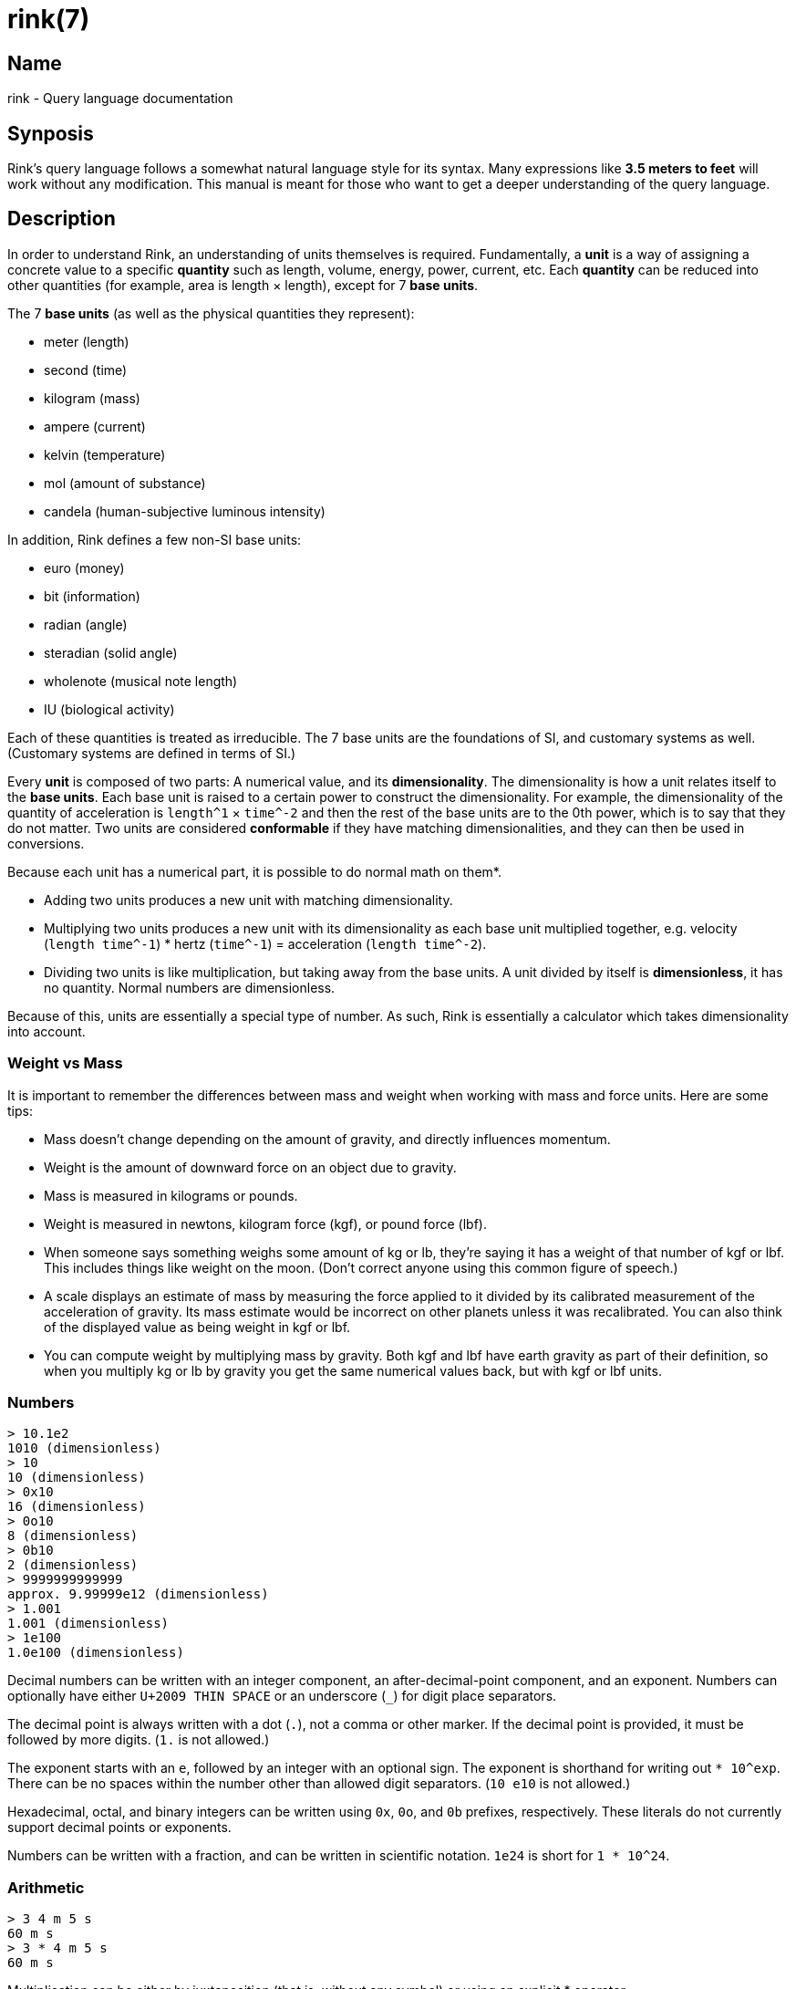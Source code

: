 ifndef::website[]
= rink(7)
:manmanual: Rink Manual
:mansource: Rink Manual

Name
----
rink - Query language documentation

Synposis
--------
endif::[]

Rink's query language follows a somewhat natural language style for its
syntax. Many expressions like *3.5 meters to feet* will work without any
modification. This manual is meant for those who want to get a deeper
understanding of the query language.

Description
-----------

In order to understand Rink, an understanding of units themselves is
required. Fundamentally, a *unit* is a way of assigning a concrete
value to a specific *quantity* such as length, volume, energy, power,
current, etc. Each *quantity* can be reduced into other quantities
(for example, area is length × length), except for 7 *base units*.

The 7 *base units* (as well as the physical quantities they represent):

* meter (length)
* second (time)
* kilogram (mass)
* ampere (current)
* kelvin (temperature)
* mol (amount of substance)
* candela (human-subjective luminous intensity)

In addition, Rink defines a few non-SI base units:

* euro (money)
* bit (information)
* radian (angle)
* steradian (solid angle)
* wholenote (musical note length)
* IU (biological activity)

Each of these quantities is treated as irreducible. The 7 base units
are the foundations of SI, and customary systems as well. (Customary
systems are defined in terms of SI.)

Every *unit* is composed of two parts: A numerical value, and its
*dimensionality*. The dimensionality is how a unit relates itself to
the *base units*. Each base unit is raised to a certain power to
construct the dimensionality. For example, the dimensionality of the
quantity of acceleration is `length^1` × `time^-2` and then the rest of
the base units are to the 0th power, which is to say that they do not
matter. Two units are considered *conformable* if they have matching
dimensionalities, and they can then be used in conversions.

Because each unit has a numerical part, it is possible to do normal
math on them*.

- Adding two units produces a new unit with matching dimensionality.
- Multiplying two units produces a new unit with its dimensionality as
  each base unit multiplied together, e.g. velocity (`length time^-1`) *
  hertz (`time^-1`) = acceleration (`length time^-2`).
- Dividing two units is like multiplication, but taking away from the
  base units. A unit divided by itself is *dimensionless*, it has no
  quantity. Normal numbers are dimensionless.

Because of this, units are essentially a special type of number. As
such, Rink is essentially a calculator which takes dimensionality into
account.

Weight vs Mass
~~~~~~~~~~~~~~

It is important to remember the differences between mass and weight
when working with mass and force units. Here are some tips:

- Mass doesn't change depending on the amount of gravity, and directly
  influences momentum.

- Weight is the amount of downward force on an object due to gravity.

- Mass is measured in kilograms or pounds.

- Weight is measured in newtons, kilogram force (kgf), or pound force
  (lbf).

- When someone says something weighs some amount of kg or lb, they're
  saying it has a weight of that number of kgf or lbf. This includes
  things like weight on the moon. (Don't correct anyone using this
  common figure of speech.)

- A scale displays an estimate of mass by measuring the force applied
  to it divided by its calibrated measurement of the acceleration of
  gravity. Its mass estimate would be incorrect on other planets
  unless it was recalibrated. You can also think of the displayed
  value as being weight in kgf or lbf.

- You can compute weight by multiplying mass by gravity. Both kgf and
  lbf have earth gravity as part of their definition, so when you
  multiply kg or lb by gravity you get the same numerical values back,
  but with kgf or lbf units.

Numbers
~~~~~~~

	> 10.1e2
	1010 (dimensionless)
	> 10
	10 (dimensionless)
	> 0x10
	16 (dimensionless)
	> 0o10
	8 (dimensionless)
	> 0b10
	2 (dimensionless)
	> 9999999999999
	approx. 9.99999e12 (dimensionless)
	> 1.001
	1.001 (dimensionless)
	> 1e100
	1.0e100 (dimensionless)

Decimal numbers can be written with an integer component, an
after-decimal-point component, and an exponent. Numbers can optionally
have either `U+2009 THIN SPACE` or an underscore (`_`) for digit place
separators.

The decimal point is always written with a dot (`.`), not a comma or
other marker. If the decimal point is provided, it must be followed by
more digits. (`1.` is not allowed.)

The exponent starts with an `e`, followed by an integer with an
optional sign. The exponent is shorthand for writing out `*
10^exp`. There can be no spaces within the number other than allowed
digit separators. (`10 e10` is not allowed.)

Hexadecimal, octal, and binary integers can be written using `0x`,
`0o`, and `0b` prefixes, respectively. These literals do not currently
support decimal points or exponents.

Numbers can be written with a fraction, and can be written in
scientific notation. `1e24` is short for `1 * 10^24`.

Arithmetic
~~~~~~~~~~

	> 3 4 m 5 s
	60 m s
	> 3 * 4 m 5 s
	60 m s

Multiplication can be either by juxtaposition (that is, without any
symbol) or using an explicit * operator.

	> 10 km / 5 m
	2000 (dimensionless)
	> 1|2 m
	0.5 m (length)

There are two division operators, for separate purposes. `/` has lower
precedence than multiplication, and is used mainly for separating two
halves of an entire expression. `|` has higher precedence than
multiplication, and is used mainly for fractions of integers.

	> 1 * 2 + 1 * 2
	4 (dimensionless)
	> 12 meters + 5 feet
	13.524 m (length)

Addition and subtraction have lower precedence than multiplication and
division.

	> 12 ft^2
	435483/390625, approx. 1.114836 m^2 (area)

Powers have higher precedence than multiplication. Both `^` and `**`
can be used.

	> 11 mod 3
	2  (dimensionless)
	> meter mod foot
	85.6 millimeter (length)

The `mod` operator can be used to find the remainder of division. It has
the same precedence as `*`. Requires both inputs to have the same
dimensionality.

	> 1 << 24
	16777216  (dimensionless)
	> 16 >> 2

Equivalent to multiplying or dividing by a power of two. The right side
must be dimensionless.

	4  (dimensionless)
	> 0b1010 and 0b1100 to base 2
	1000  (dimensionless)
	> 0b1010 or 0b1100 to base 2
	1110  (dimensionless)
	> 0b1010 xor 0b1100 to base 2
	110  (dimensionless)

Bitwise operators are supported. The inputs must be dimensionless, and
also must be integers.

Temperature
~~~~~~~~~~~

	> 12 °C
	285.15 K (temperature)

Temperature scales are operators with higher precedence than addition,
and lower than multiplication. See the <<temperature-conversions>>
section for more detailed syntax.

Inline Definitions
~~~~~~~~~~~~~~~~~~

	> 2000 kcal -> potato = 164 kcal
	500/41, approx. 12.19512 potato (energy)

An equals expression is one which simultaneously defines a new unit
with the right-hand side, names it using the left-hand side, and then
produces it as its result. This is useful for customizing the output
of the right-hand side of a conversion or converting into things that
don't currently have units such as the amount of calories in a potato.

Custom base units
~~~~~~~~~~~~~~~~~

	> 12 'core' hour / 3 'core' -> minutes
	240 minutes (time)

A unit name which is wrapped in quotation marks will not be checked
for whether it exists when it is evaluated. This means you can wrap
anything in quotes to in effect produce a new *base unit* for the
purposes of a single calculation. This can be useful for doing
calculations in terms of things which are otherwise dimensionless.

Previous results
~~~~~~~~~~~~~~~~

	> 100 ohm + 50 ohm
	150 ohm (resistance)
	> ANS * 10 mA
	1.5 volt (electrical_potential)

The result of the previous query can be accessed with `_`, `ans` or
`ANS`, which can be convenient for breaking up calculations into
multiple steps. Note that when rink returns an error occurs, the
previous result is kept. Also, currently only the results of
mathematical expressions are stored, the results for conversions aren't.

Prefixes
~~~~~~~~

Units can be prefixed with SI prefixes as well as a number of non-SI
prefixes, such as: quarter, double, kibi, mebi, ⅞.

Rink will accept plural unit names as well.

Conversions
~~~~~~~~~~~

	> meter -> feet
	3.280839 foot (length)
	> 12 °C -> °F
	53.6 °F (temperature)

Conversions are done with the `->`, `to`, `in` operators.

The left hand side of the conversion is an arbitrary expression, and
the right hand side is one of:

- An arbitrary expression
- A temperature scale (celsius, fahrenheit, and several historical
  scales)
- A unit list (e.g. `hour;min;sec`)
- A timezone (e.g. `"US/Pacific"`)

Unit lists
^^^^^^^^^^

	> 2^17 seconds -> hour;min;sec
	36 hour, 24 minute, 32 s (time)
	> 2 km -> mi;ft
	1 mile, 1281.679 foot (length)
	> liter -> cup;tbsp;tsp
	4 uscup, 3 ustablespoon, 1.884136 usteaspoon (volume)

A unit list is a comma- or semicolon- delimited list of units with the
same dimensionality, which can be used for breaking down numbers into
more familiar quantities.

[#temperature-conversions]
Temperature conversion
^^^^^^^^^^^^^^^^^^^^^^

	> 12 °C
	285.15 K (temperature)
	> 12 degC
	285.15 K (temperature)
	> 12 celsius
	285.15 K (temperature)

Temperature scales in Rink are handled a little specially, because
only Kelvin and Rankine (the absolute zero version of Fahrenheit)
start at absolute zero. As such, they are *operators*, not
units. These operators have looser binding precedence than
multiplication, but tighter than addition.

Available temperature scales:

`degC`, `°C`, `celsius`, `℃`::
	**Celsius**, the standard scale in most countries.

`degF`, `°F`, `fahrenheit`, `℉`::
	**Fahrenheit**, the scale used in households across the United States.

`degRé`, `°Ré`, `degRe`, `°Re`, `réaumur`, `reaumur`::
	**Réaumur**, A historical scale once used throughout Europe.

`degRø`, `°Rø`, `degRo`, `°Ro`, `rømer`, `romer`::
	**Romer**, Another historical scale.

`degN`, `°N`, `degnewton`::
	**Newton**, A historical scale created by Isaac Newton.

`degDe`, `°De`, `delisle`::
	**Delisle**, A historical scale which, alongside the original
	Celsius scale, is reversed from the scales we are used to today. Its
	zero point is boiling water, and the freezing point of water is
	150°De.

Note that these temperature scale measurements are *absolute*
measurements, not *differences*. If you wish to say something like "a
difference of 1°C", then you must use the absolute scale for the scale
you're using. These are:

- For Celsius, kelvin `K`
- For Fahrenheit, Rankine `degR`
- For Réaumur, `reaumur_absolute` (absolute as in the zero point is absolute zero)
- For Rømer, `romer_absolute`
- For Newton, `newton_absolute`
- For Delisle, `delisle_absolute`

Numeric base conversion
^^^^^^^^^^^^^^^^^^^^^^^

	> 1000 -> hex
	3e8 (dimensionless)
	> 10000 -> base 36
	7ps (dimensionless)
	> pi meter -> hex meter
	approx. 3.243f6a meter (length)

Base modifiers are specified with `base` followed by a number,
followed by the rest of your conversion. Allowed bases are currently 2
through 36. There are some special base names which are also
recognized:

`hex`, `hexadecimal`, `base16`::
	Base 16.

`oct`, `octal`, `base8`::
	Base 8.

`bin`, `binary`, `base2`::
	Base 2.

Number representation modifiers
^^^^^^^^^^^^^^^^^^^^^^^^^^^^^^^

	> 2^128 -> digits
	340282366920938463463374607431768211456 (dimensionless)
	> 1/3937 -> digits
	0.[000254000508001016002032004064008128016256032512065024130048260096520193040386080772161544323088646177292354584709169418338836677673355346710693421386842773685547371094742189484378968757937515875031750063500127, period 210]...  (dimensionless)
	> googol -> digits
	10000000000000000000000000000000000000000000000000000000000000000000000000000000000000000000000000000 (dimensionless)
	> mass of electron -> eng
	approx. 910.9383e-33 kilogram (mass)
	> 3 foot -> frac
	1143/1250 meter (length)

Digits modifiers are specified with `digits` optionally followed by a
number, before the base modifier and before the rest of the
conversion. Any number of digits are allowed, but large amounts may
not succeed.

The function of this modifier is that it forces the entire integer
part to be printed (i.e., scientific notation will *not* be used), and
then it prints an additional *n* digits, using the default if not
specified.

Trancendental numbers currently cannot be precisely represented, so
asking for many digits of pi or e will produce unsatisfying results.

Rink makes an attempt to find recurring decimals. If you ask it to print
enough digits, it will find them.

Trigonometric and logarithmic functions are currently implemented
using a machine-float fallback, because their results cannot be
precisely represented as finite rationals. Because of this, asking for
many digits of such numbers will also produce unsatisfying results.

`frac`, `fraction`, `ratio` are all equivalent. They will print
the rational fraction that Rink internally represents the number using.

`sci`, `scientific` will force the use of scientific notation, even for
small numbers.

`eng`, `engineering` are similar to the default format, where it uses
scientific notation only for large numbers. However, when it does use
scientific notation, it rounds down to every third power.

Units for
^^^^^^^^^

	> units for power
	Units for kg m^2 / s^3 (power): VA, airwatt, boilerhorsepower, brhorsepower,
	donkeypower, electrichorsepower, horsepower, lusec, mbh, metrichorsepower,
	poncelet, sccm, sccs, scfh, scfm, slph, slpm, solarluminosity,
	tonrefrigeration, waterhorsepower, watt

The *units for*, *units of*, and *units* commands will find more units
which match the dimensionality of the one specified.

Factorization
^^^^^^^^^^^^^

	> factorize velocity
	Factorizations: velocity;  frequency length;  area viscosity;
	acceleration time;  length^2 viscosity
	> factorize power
	Factorizations: power;  force velocity;  radiant_intensity solid_angle;
	area radiosity;  length spectral_flux_wavelength;  radiation_dose spectral_exposure_frequency;
	spectral_irradiance_wavelength volume;  temperature thermal_conductance;
	energy frequency;  current^2 resistance;  ...

Unit factorization is what Rink names the process of finding
quantities which can be multiplied together to produce the original
quantity. This can be useful for discovering new ways to construct a
unit.

Search
^^^^^^

	> search milk
	Search results: milk (substance), mil (length), mile (length), mill (dimensionless), mi (length)

Allows you to search for units based on their names, returning up to 5
results and showing the associated physical quantity of the unit.

Date and time
~~~~~~~~~~~~~

	> #jan 01, 1970#
	1970-01-01 00:00:00 +00:00 (46 years ago)
	> now - #jan 01, 1970# -> gigaseconds
	1.472083 gigaseconds (time)
	> #2016-08-24# + 500 weeks
	2026-03-25 00:00:00 +00:00 (in 9 years)

In addition to handling units, Rink is also capable of doing some
calculations with dates and times.

Converting to a timezone:

	> now
	2022-08-08 21:19:56.990897100 -07:00 (now)
	> now -> "Europe/London"
	2022-08-09 05:20:03.656075600 BST (now)

Converting to a fixed offset:

	> now -> +01:00
	2022-08-09 05:20:30.080703900 +01:00 (now)

Inputting a time with an offset:

	> #apr 1, 2016 12:00:00 +01:00#
	2016-04-01 12:00:00 +01:00 (6 years ago)

Substances
~~~~~~~~~~

	> milk
	milk: density = 242 gram -> approx. 236588.2 millimeter^3
	> gallon milk
	milk: volume = approx. 3785411.7 millimeter^3; mass = 3.872 kilogram
	> egg
	egg: USA large egg. mass_shelled = 50 gram; mass_white = 30 gram;
	mass_yolk = 18.6 gram; volume = approx. 46824.75 millimeter^3;
	volume_white = approx. 29573.52 millimeter^3;
	volume_yolk = approx. 17251.22 millimeter^3
	> egg_shelled of kg egg
	20 (dimensionless)
	> gallon gasoline -> btu
	gasoline: volume = approx. 3785411.7 millimeter^3; energy_HHV = 125000 btu; energy_LHV = 115000 btu

Substances are how Rink organizes the physical properties of
materials, objects, both countable and uncountable. Each substance has
a name, an associated amount (defaulting to dimensionless 1), and a
set of associated properties.

Each property maps a named input into a named output and vice versa,
and has a name itself. Countable objects often have properties with an
input being dimensionless, so that you do not need to specify an
amount to extract the property.

The properties of a substance are accessed with the *of* operator
(<_property_> *of* <_substance_>), which reads a multiplication
expression following it, so you may have to wrap it in parentheses.

Substances can be used in conversions, and can be added and multiplied
to transform them. Multiplication will change the amount of the
substance you have, so that you can write *kg egg* to specify one
kilogram of eggs. Addition will combine certain properties (currently
only `molar_mass`) to create a new substance entirely. Conversions of
substances allow you to get multiple results simultaneously, for
example if there are multiple different measurements of some property
of the substance available.

If the result of a calculation results in a substance, Rink will show
all of the properties applicable for the given amount.

Reference
---------

The full list of units is specified in the file `definitions.units` (see
rink-defs(5)), but a small list of the most helpful ones will be listed
here. It is intended that most units should be easy to guess the names
of.

SI derived
~~~~~~~~~~

- Newton `N` (force)
- Pascal `Pa` (pressure)
- Joule `J` (energy)
- Watt `W` (power)
- Coulomb `C` (charge)
- Volt `V` (electrical potential)
- Ohm (electrical resistance)
- Siemens `S` (electrical conductance)
- Farad `F` (capacitance)
- Weber `Wb` (magnetic flux)
- Henry `H` (inductance)
- Tesla `T` (magnetic flux density)
- Hertz `Hz` (frequency)
- Lumen `lm` (luminous flux)
- Lux `lx` (illuminance)
- Gray `Gy` (radiation dose)
- Katal `kat` (catalytic activity)

Substances
~~~~~~~~~~

Compounds and materials::
	- Water `water`
	- Ammonia `ammonia`
	- Freon `freon`
	- Tissue `tissue`
	- Diamond `diamond`
	- Graphite `graphite`
	- Water ice `ice`
	- Asphalt `asphalt`
	- Brick `brick`
	- Concrete `cocnrete`
	- Silica glass `glass_silica`
	- Flint glass `glass_flint`
	- Pyrex glass `glass_pyrex`
	- Gypsum `gypsum`
	- Marble `marble`
	- Sand `sand`
	- Soil `soil`
	- Air `air`

Particles::
	- Electron `electron`
	- Proton `proton`
	- Neutron `neutron`
	- Deuterium nucleus `deuteron`
	- Muon `muon`
	- Helium nucleus `helion`
	- Tau `tauparticle`
	- Alpha `alphaparticle`
	- Tritium nucleus `triton`

Celestial bodies::
	- Sun `sun`
	- Mercury `mercury_planet`
	- Venus `venus`
	- Earth `earth`
	- Earth's moon `moon`
	- Mars `mars`
	- Jupiter `jupiter`
	- Saturn `saturn`
	- Uranus `uranus`
	- Neptune `neptune`
	- Pluto `pluto`

Fuels::
	- Crude oil `oil`
	- Coal `coal`
	- Natural gas `naturalgas`
	- Charcoal `charcoal`
	- Wood `wood`
	- Ethanol `ethanol`
	- Diesel `diesel`
	- Gasoline `gasoline`
	- Heating oil `heating_oil`
	- Fuel oil `fueloil`
	- Propane `propane`
	- Butane `butane`

Foods::
	- Butter `butter`
	- Clarified butter `butter_clarified`
	- Cocoa butter `cocoa_butter`
	- Vegetable shortening `shortening`
	- Vegetable oil `vegetable_oil`
	- Olive oil `olive_oil`
	- Flour `cakeflour`, `flour`, `breadflour`
	- Corn starch `cornstarch`
	- Cocoa `dutchcocoa`, `cocoa`
	- Heavy cream `heavycream`
	- Milk `milk`
	- Sour cream `sourcream`
	- Molasses `molasses`
	- Corn syrup `corrnsyrup`
	- Honey `honey`
	- Sugar `sugar`
	- Powdered sugar `powdered_sugar`
	- Brown sugar `brownsugar_light`, `brownsugar_dark`
	- Baking powder `baking_powder`
	- Salt `salt`, `koshersalt`
	- Egg `egg`

Elements 1 through 118, by name (e.g. `helium`)

Constants
~~~~~~~~~

- Pi `pi`
- Speed of light `c`
- Planck Constant `planck_constant`
- Gravitational Constant `G`
- Avogadro's number `avogadro`
- Gas Constant `gasconstant`
- Boltzmann Constant `boltzmann`
- Earth Gravity `gravity`, `force`
- Earth Atmosphere Density `atm`

Currencies
~~~~~~~~~~

These are only available if live currency fetching is enabled. (See
rink(5).)

- EU Euro `EUR`, `€`
- US dollar `USD`, `$`, `dollar`
- Japan yen `JPY`, `¥`, `yen`
- Bulgaria lev `BGN`
- Czech koruna `CZK`
- Denmark kroner `DKK`
- UK pound `GBP`, `£`
- Hungary forint `HUF`
- Poland złoty `PLN`
- Romania lei `RON`
- Sweden krona `SEK`
- Switzerland franc `CHF`
- Norway krone `NOK`
- Croatia kuna `HRK`
- Russia ruble `RUB`, `₽`
- Turkey lira `TRY`, `₺`
- Australia dollar `AUD`, `A$`
- Brazil real `BRL`, `R$`
- Canada dollar `CAD`, `C$`
- PRC yuan `CNY`
- Hong Kong dollar `HKD`, `H$`
- Indonesia rupiah `IDR`
- Israel shekel `ILS`, `₪`
- India rupee `INR`, `₹`
- South Korea won `₩`
- Mexico peso `MXN`, `mex$`
- Malaysia ringgit `MYR`
- New Zealand dollar `NZD`, `NZ$`
- Phillipines piso `PHP`, `₱`
- Singapore dollar `SGD`, `S$`
- Thailand baht `THB`, `฿`
- South Africa rand `ZAR`

Functions
~~~~~~~~~

Currently, all of these result in machine float fallback, because
their results are real numbers that cannot be precisely represented as
rationals.

- `sqrt(x)`: Square root, √x.
- `exp(x)`: The exponential function, e^x.
- `ln(x)`: The natural logarithm, log_e(x).
- `log(x,y)`: Logarithm in base *y*, log_y(x).
- `log2(x)`: Logarithm in base 2, log_2(x).
- `log10(x)`: Logarithm in base 10, log_10(x).
- `hypot(x,y)`: The length of the hypotenuse of a right-angle triangle
  given adjacent edges of length x and y.
- `sin(x)`: The sine function.
- `cos(x)`: The cosine function.
- `tan(x)`: The tangent function.
- `asin(x)`: Inverse sine, or arcsine.
- `acos(x)`: Inverse cosine, or arccosine.
- `atan(x)`: Inverse tangent, or arctangent.
- `atan2(x, y)`: Four-quadrant arctangent, which can be used to
  reverse sine+cosine back into an angle.
- `sinh(x)`: Hyperbolic sine.
- `cosh(x)`: Hyperbolic cosine.
- `tanh(x)`: Hyperbolic tangent.
- `asinh(x)`: Inverse hyperbolic sine function.
- `acosh(x)`: Inverse hyperbolic cosine function.
- `atanh(x)`: Inverse hyperbolic tangent function.

ifndef::website[]
See also
--------
xref:rink.1.adoc[rink(1)], xref:rink.5.adoc[rink(5)],
xref:rink-defs.5.adoc[rink-defs(5)],
xref:rink-dates.5.adoc[rink-dates(5)]
endif::[]
